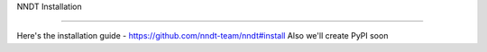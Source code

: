 NNDT Installation

=====

Here's the installation guide - https://github.com/nndt-team/nndt#install
Also we'll create PyPI soon